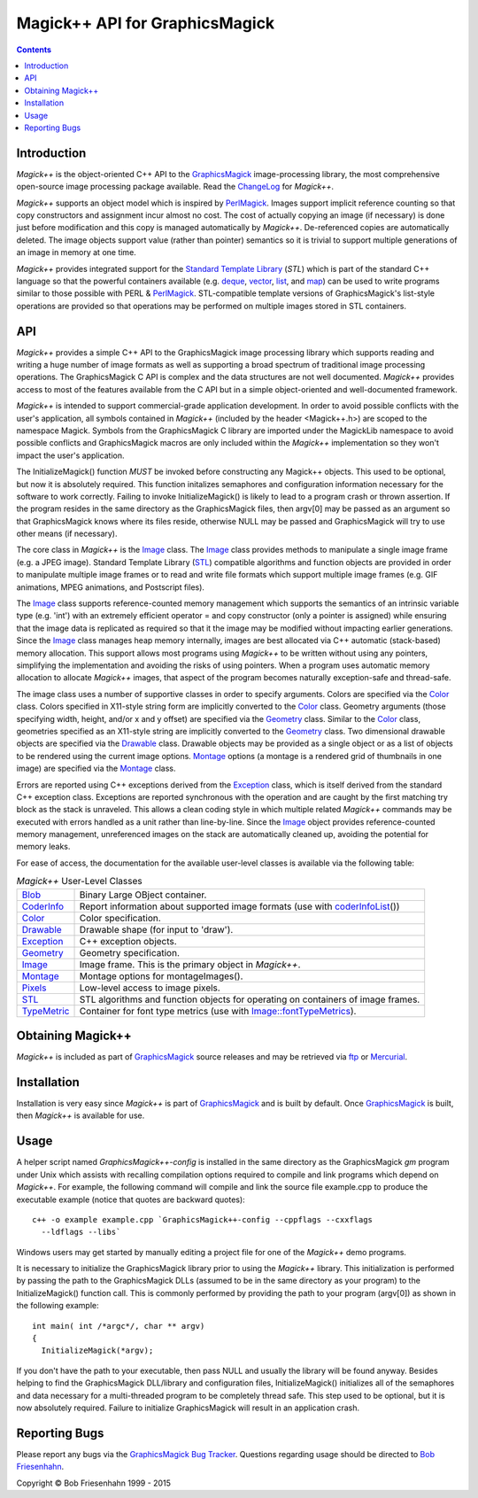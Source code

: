 .. -*- mode: rst -*-
.. This text is in reStucturedText format, so it may look a bit odd.
.. See http://docutils.sourceforge.net/rst.html for details.

===============================
Magick++ API for GraphicsMagick
===============================

.. _GraphicsMagick : ../index.html
.. _ChangeLog : ChangeLog.html
.. _`Standard Template Library` : http://www.sgi.com/tech/stl/
.. _deque : http://www.sgi.com/tech/stl/Deque.html
.. _vector : http://www.sgi.com/tech/stl/Vector.html
.. _list : http://www.sgi.com/tech/stl/List.html
.. _map : http://www.sgi.com/tech/stl/Map.html
.. _ftp : ../download.html
.. _Mercurial: ../Hg.html
.. _PerlMagick : ../perl.html
.. _`GraphicsMagick Bug Tracker` : http://sourceforge.net/projects/graphicsmagick/
.. _`Bob Friesenhahn` : mailto:bfriesen@simple.dallas.tx.us

.. _Blob : Blob.html
.. _CoderInfo : CoderInfo.html
.. _Color : Color.html
.. _Drawable : Drawable.html
.. _Exception : Exception.html
.. _Geometry : Geometry.html
.. _Image : Image.html
.. _Montage : Montage.html
.. _Pixels : Pixels.html
.. _STL : STL.html
.. _TypeMetric : TypeMetric.html
.. _`Image::fontTypeMetrics` : Image.html#fonttypemetrics
.. _`algorithms and function objects` : STL.html
.. _`coderInfoList` : STL.html#coderInfoList

.. contents::

Introduction
------------

*Magick++* is the object-oriented C++ API to the GraphicsMagick_
image-processing library, the most comprehensive open-source image
processing package available. Read the ChangeLog_ for *Magick++*.

*Magick++* supports an object model which is inspired by PerlMagick_.
Images support implicit reference counting so that copy constructors and
assignment incur almost no cost. The cost of actually copying an image
(if necessary) is done just before modification and this copy is managed
automatically by *Magick++*. De-referenced copies are automatically
deleted. The image objects support value (rather than pointer) semantics
so it is trivial to support multiple generations of an image in memory at
one time.

*Magick++* provides integrated support for the `Standard Template
Library`_ (`STL`) which is part of the standard C++ language so that
the powerful containers available (e.g. deque_, vector_, list_, and
map_) can be used to write programs similar to those possible with
PERL & PerlMagick_. STL-compatible template versions of
GraphicsMagick's list-style operations are provided so that operations
may be performed on multiple images stored in STL containers.

API
---

*Magick++* provides a simple C++ API to the GraphicsMagick image
processing library which supports reading and writing a huge number of
image formats as well as supporting a broad spectrum of traditional image
processing operations. The GraphicsMagick C API is complex and the data
structures are not well documented. *Magick++* provides access to most of
the features available from the C API but in a simple object-oriented and
well-documented framework.

*Magick++* is intended to support commercial-grade application
development. In order to avoid possible conflicts with the user's
application, all symbols contained in *Magick++* (included by the header
<Magick++.h>) are scoped to the namespace Magick. Symbols from the
GraphicsMagick C library are imported under the MagickLib namespace to
avoid possible conflicts and GraphicsMagick macros are only included
within the *Magick++* implementation so they won't impact the user's
application.

The InitializeMagick() function *MUST* be invoked before constructing
any Magick++ objects.  This used to be optional, but now it is
absolutely required.  This function initalizes semaphores and
configuration information necessary for the software to work
correctly.  Failing to invoke InitializeMagick() is likely to lead to
a program crash or thrown assertion.  If the program resides in the
same directory as the GraphicsMagick files, then argv[0] may be passed
as an argument so that GraphicsMagick knows where its files reside,
otherwise NULL may be passed and GraphicsMagick will try to use other
means (if necessary).

The core class in *Magick++* is the `Image`_ class. The `Image`_ class
provides methods to manipulate a single image frame (e.g. a JPEG image).
Standard Template Library (`STL`_) compatible algorithms and function
objects are provided in order to manipulate multiple image frames or to
read and write file formats which support multiple image frames (e.g. GIF
animations, MPEG animations, and Postscript files).

The `Image`_ class supports reference-counted memory management which
supports the semantics of an intrinsic variable type (e.g. 'int') with an
extremely efficient operator = and copy constructor (only a pointer is
assigned) while ensuring that the image data is replicated as required so
that it the image may be modified without impacting earlier generations.
Since the `Image`_ class manages heap memory internally, images are best
allocated via C++ automatic (stack-based) memory allocation. This support
allows most programs using *Magick++* to be written without using any
pointers, simplifying the implementation and avoiding the risks of using
pointers. When a program uses automatic memory allocation to allocate
*Magick++* images, that aspect of the program becomes naturally
exception-safe and thread-safe.

The image class uses a number of supportive classes in order to specify
arguments. Colors are specified via the `Color`_ class. Colors specified
in X11-style string form are implicitly converted to the `Color`_ class.
Geometry arguments (those specifying width, height, and/or x and y
offset) are specified via the `Geometry`_ class. Similar to the `Color`_
class, geometries specified as an X11-style string are implicitly
converted to the `Geometry`_ class. Two dimensional drawable objects are
specified via the `Drawable`_ class. Drawable objects may be provided as
a single object or as a list of objects to be rendered using the current
image options. `Montage`_ options (a montage is a rendered grid of
thumbnails in one image) are specified via the `Montage`_ class.

Errors are reported using C++ exceptions derived from the `Exception`_
class, which is itself derived from the standard C++ exception class.
Exceptions are reported synchronous with the operation and are caught by
the first matching try block as the stack is unraveled. This allows a
clean coding style in which multiple related *Magick++* commands may be
executed with errors handled as a unit rather than line-by-line. Since
the `Image`_ object provides reference-counted memory management,
unreferenced images on the stack are automatically cleaned up, avoiding
the potential for memory leaks.

For ease of access, the documentation for the available user-level
classes is available via the following table:


.. table:: *Magick++* User-Level Classes

   +-------------+----------------------------------------------------------+
   |`Blob`_      |Binary Large OBject container.                            |
   +-------------+----------------------------------------------------------+
   |`CoderInfo`_ |Report information about supported image formats (use with|
   |             |`coderInfoList`_\(\))                                     |
   +-------------+----------------------------------------------------------+
   |`Color`_     |Color specification.                                      |
   +-------------+----------------------------------------------------------+
   |`Drawable`_  |Drawable shape (for input to 'draw').                     |
   +-------------+----------------------------------------------------------+
   |`Exception`_ |C++ exception objects.                                    |
   +-------------+----------------------------------------------------------+
   |`Geometry`_  |Geometry specification.                                   |
   +-------------+----------------------------------------------------------+
   |`Image`_     |Image frame.  This is the primary object in *Magick++*.   |
   +-------------+----------------------------------------------------------+
   |`Montage`_   |Montage options for montageImages().                      |
   +-------------+----------------------------------------------------------+
   |`Pixels`_    |Low-level access to image pixels.                         |
   +-------------+----------------------------------------------------------+
   |`STL`_       |STL algorithms and function objects for operating on      |
   |             |containers of image frames.                               |
   +-------------+----------------------------------------------------------+
   |`TypeMetric`_|Container for font type metrics \(use with                |
   |             |`Image::fontTypeMetrics`_).                               |
   +-------------+----------------------------------------------------------+

Obtaining Magick++
------------------

*Magick++* is included as part of GraphicsMagick_ source releases and may
be retrieved via `ftp`_ or `Mercurial`_.

Installation
------------

Installation is very easy since *Magick++* is part of GraphicsMagick_ and
is built by default. Once GraphicsMagick_ is built, then *Magick++* is
available for use.

Usage
-----

A helper script named *GraphicsMagick++-config* is installed in the same
directory as the GraphicsMagick *gm* program under Unix which assists
with recalling compilation options required to compile and link programs
which depend on *Magick++*. For example, the following command will
compile and link the source file example.cpp to produce the executable
example (notice that quotes are backward quotes)::

  c++ -o example example.cpp `GraphicsMagick++-config --cppflags --cxxflags
    --ldflags --libs`

Windows users may get started by manually editing a project file for one
of the *Magick++* demo programs.

It is necessary to initialize the GraphicsMagick library prior to
using the *Magick++* library. This initialization is performed by
passing the path to the GraphicsMagick DLLs (assumed to be in the same
directory as your program) to the InitializeMagick() function
call. This is commonly performed by providing the path to your program
(argv[0]) as shown in the following example::

  int main( int /*argc*/, char ** argv)
  {
    InitializeMagick(*argv);

If you don't have the path to your executable, then pass NULL and
usually the library will be found anyway. Besides helping to find the
GraphicsMagick DLL/library and configuration files, InitializeMagick()
initializes all of the semaphores and data necessary for a
multi-threaded program to be completely thread safe.  This step used
to be optional, but it is now absolutely required.  Failure to
initialize GraphicsMagick will result in an application crash.

Reporting Bugs
--------------

Please report any bugs via the `GraphicsMagick Bug Tracker`_. Questions
regarding usage should be directed to `Bob Friesenhahn`_.

.. |copy|   unicode:: U+000A9 .. COPYRIGHT SIGN

Copyright |copy| Bob Friesenhahn 1999 - 2015


